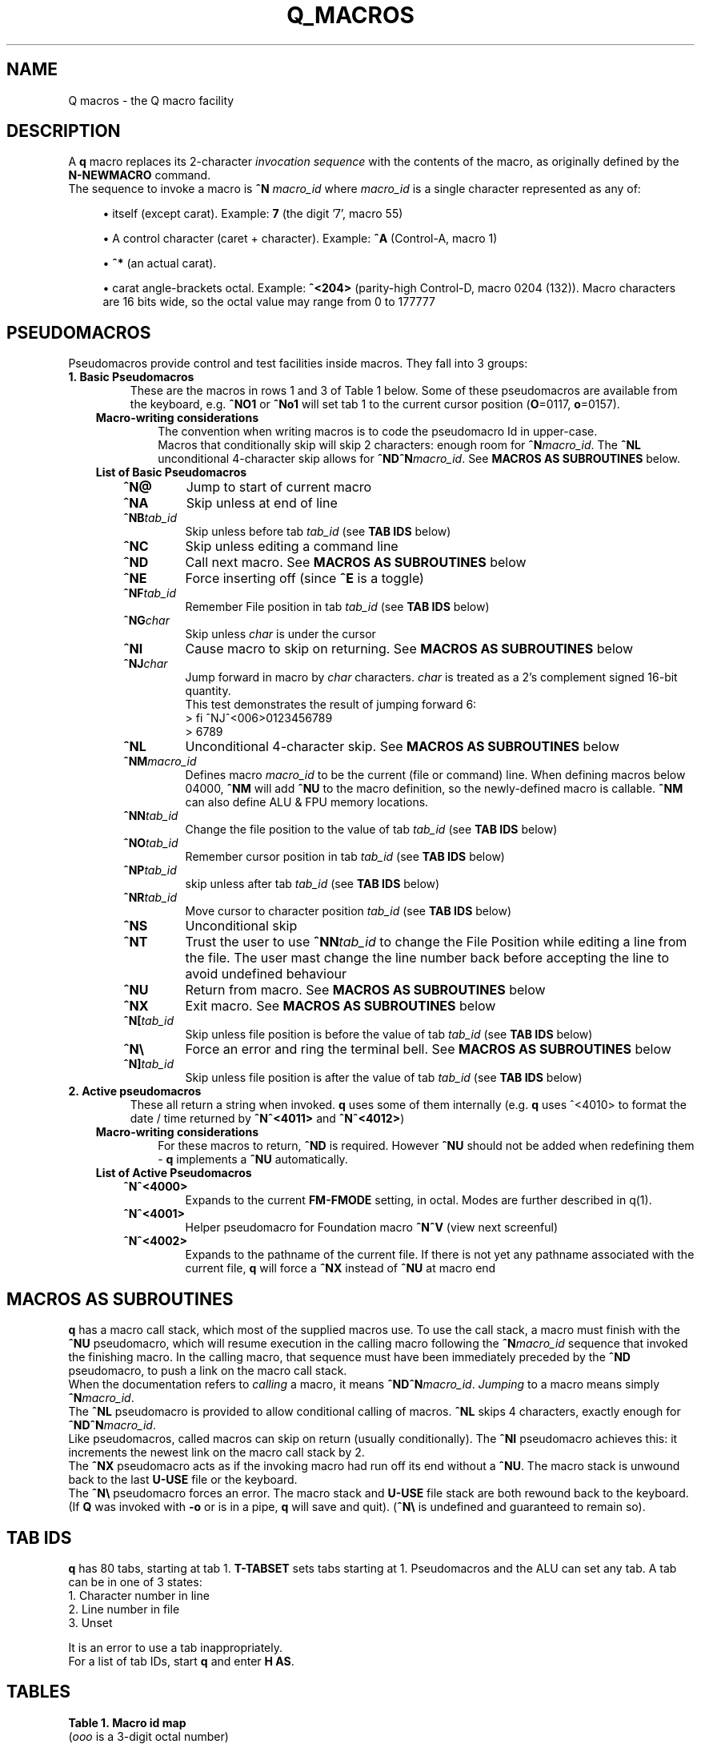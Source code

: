 .TH Q_MACROS 5 "04 Dec 2018" q-54 "q"
.SH NAME
Q macros - the Q macro facility
.SH DESCRIPTION
A \fBq\fR macro replaces its 2-character \fIinvocation sequence\fR with
the contents of the macro,
as originally defined by the \fBN-NEWMACRO\fR command.
.br
The sequence to invoke a macro is
.B ^N
.I macro_id
where
.I macro_id
is a single character represented as any of:
.br
.sp
.RS 4
.ie n \{\
\h'-04'\(bu\h'+03'\c
.\}
.el \{\
.sp -1
.IP \(bu 2.3
.\}
itself (except carat). Example:\ \&\fB7\fR (the digit '7', macro 55)
.RE
.sp
.RS 4
.ie n \{\
\h'-04'\(bu\h'+03'\c
.\}
.el \{\
.sp -1
.IP \(bu 2.3
.\}
A control character (caret\ \&+\ \&character).
Example:\ \&\fB^A\fR (Control-A, macro 1)
.RE
.sp
.RS 4
.ie n \{\
\h'-04'\(bu\h'+03'\c
.\}
.el \{\
.sp -1
.IP \(bu 2.3
.\}
\fB^*\fR (an actual carat).
.RE
.sp
.RS 4
.ie n \{\
\h'-04'\(bu\h'+03'\c
.\}
.el \{\
.sp -1
.IP \(bu 2.3
.\}
carat\ \&angle-brackets\ \&octal.
Example:\ \&\fB^<204>\fR (parity-high Control-D,
macro 0204 (132)). Macro characters are 16 bits wide,
so the octal value may range from 0 to 177777
.SH PSEUDOMACROS
Pseudomacros provide control and test facilities inside macros.
They fall into 3 groups:
.TP
.B 1.\ \&Basic Pseudomacros
These are the macros in rows 1 and 3 of Table\ \&1 below.
Some of these pseudomacros are available from the keyboard,
e.g. \fB^NO1\fR or \fB^No1\fR will set tab 1 to the current cursor position
(\fBO\fR=0117, \fBo\fR=0157).
.RS 3
.TP
.B Macro-writing considerations
The convention when writing macros is to code the pseudomacro Id in upper-case.
.br
Macros that conditionally skip will skip 2 characters: enough room for
\fB^N\fR\fImacro_id\fR.
The \fB^NL\fR unconditional 4-character skip allows for
\fB^ND^N\fR\fImacro_id\fR.
See \fBMACROS\ \&AS\ \&SUBROUTINES\fR below.
.TP
.B List of Basic Pseudomacros
.RS 3
.TP
.BI ^N@
Jump to start of current macro
.TP
.BI ^NA
Skip unless at end of line
.TP
.BI ^NB tab_id
Skip unless before tab \fItab_id\fR (see \fBTAB\ \&IDS\fR below)
.TP
.BI ^NC
Skip unless editing a command line
.TP
.BI ^ND
Call next macro. See \fBMACROS\ \&AS\ \&SUBROUTINES\fR below
.TP
.BI ^NE
Force inserting off (since \fB^E\fR is a toggle)
.TP
.BI ^NF tab_id
Remember File position in tab \fItab_id\fR (see \fBTAB\ \&IDS\fR below)
.TP
.BI ^NG char
Skip unless \fIchar\fR is under the cursor
.TP
.BI ^NI
Cause macro to skip on returning. See \fBMACROS\ \&AS\ \&SUBROUTINES\fR below
.TP
.BI ^NJ char
Jump forward in macro by \fIchar\fR characters.
\fIchar\fR is treated as a 2's complement signed 16-bit quantity.
.br
This test demonstrates the result of jumping forward 6:
.nf
> fi ^NJ^<006>0123456789
> 6789
.fi
.TP
.BI ^NL
Unconditional 4-character skip. See \fBMACROS\ \&AS\ \&SUBROUTINES\fR below
.TP
.BI ^NM macro_id
Defines macro \fImacro_id\fR to be the current (file or command) line.
When defining macros below 04000,
\fB^NM\fR will add \fB^NU\fR to the macro definition,
so the newly-defined macro is callable.
\fB^NM\fR can also define ALU & FPU memory locations.
.TP
.BI ^NN tab_id
Change the file position to the value of tab \fItab_id\fR
(see \fBTAB\ \&IDS\fR below)
.TP
.BI ^NO tab_id
Remember cursor position in tab \fItab_id\fR (see \fBTAB\ \&IDS\fR below)
.TP
.BI ^NP tab_id
skip unless after tab \fItab_id\fR (see \fBTAB\ \&IDS\fR below)
.TP
.BI ^NR tab_id
Move cursor to character position \fItab_id\fR (see \fBTAB\ \&IDS\fR below)
.TP
.BI ^NS
Unconditional skip
.TP
.BI ^NT
Trust the user to use \fB^NN\fR\fItab_id\fR to change the File Position while
editing a line from the file.
The user mast change the line number back before accepting the line to avoid
undefined behaviour
.TP
.BI ^NU
Return from macro. See \fBMACROS\ \&AS\ \&SUBROUTINES\fR below
.TP
.BI ^NX
Exit macro. See \fBMACROS\ \&AS\ \&SUBROUTINES\fR below
.TP
.BI ^N[ tab_id
Skip unless file position is before the value of tab \fItab_id\fR
(see \fBTAB\ \&IDS\fR below)
.TP
.B ^N\\\\
Force an error and ring the terminal bell.
See \fBMACROS\ \&AS\ \&SUBROUTINES\fR below
.TP
.BI ^N] tab_id
Skip unless file position is after the value of tab \fItab_id\fR
(see \fBTAB\ \&IDS\fR below)
.RE
.RE
.TP
.B 2.\ \&Active pseudomacros
These all return a string when invoked. \fBq\fR uses some of them internally
(e.g. \fBq\fR uses ^<4010> to format the date / time returned by \fB^N^<4011>\fR
and \fB^N^<4012>\fR)
.RS 3
.TP
.B Macro-writing considerations
For these macros to return, \fB^ND\fR is required.
However \fB^NU\fR should not be added when redefining them -
\fBq\fR implements a \fB^NU\fR automatically.
.TP
.B List of Active Pseudomacros
.RS 3
.TP
.BI ^N^<4000>
Expands to the current \fBFM-FMODE\fR setting, in octal.
Modes are further described in q(1).
.TP
.BI ^N^<4001>
Helper pseudomacro for Foundation macro \fB^N^V\fR (view next screenful)
.TP
.BI ^N^<4002>
Expands to the pathname of the current file.
If there is not yet any pathname associated with the current file,
\fBq\fR will force a \fB^NX\fR instead of \fB^NU\fR at macro end
.RE
.RE
.SH MACROS AS SUBROUTINES
\fBq\fR has a macro call stack, which most of the supplied macros use.
To use the call stack, a macro must finish with the \fB^NU\fR pseudomacro,
which will resume execution in the calling macro following the 
\fB^N\fR\fImacro_id\fR sequence that invoked the finishing macro.
In the calling macro, that sequence must have been immediately preceded by the
\fB^ND\fR pseudomacro, to push a link on the macro call stack.
.br
When the documentation refers to \fIcalling\fR a macro,
it means \fB^ND^N\fR\fImacro_id\fR. \fIJumping\fR to a macro means simply
\fB^N\fR\fImacro_id\fR.
.br
The \fB^NL\fR pseudomacro is provided to allow conditional calling of macros.
\fB^NL\fR skips 4 characters, exactly enough for \fB^ND^N\fR\fImacro_id\fR.
.br
Like pseudomacros, called macros can skip on return (usually conditionally).
The \fB^NI\fR pseudomacro achieves this:
it increments the newest link on the macro call stack by 2.
.br
The \fB^NX\fR pseudomacro acts as if the invoking macro had run off its end
without a \fB^NU\fR.
The macro stack is unwound back to the last \fBU-USE\fR file or the keyboard.
.br
The \fB^N\\\fR pseudomacro forces an error. The macro stack and \fBU-USE\fR file
stack are both rewound back to the keyboard.
(If \fBQ\fR was invoked with \fB-o\fR or is in a pipe,
\fBq\fR will save and quit).
(\fB^N\\\fR is undefined and guaranteed to remain so).
.SH TAB IDS
\fBq\fR has 80 tabs, starting at tab 1. \fBT-TABSET\fR sets tabs starting at 1.
Pseudomacros and the ALU can set any tab. A tab can be in one of 3 states:
.TP
1.\ \&Character number in line
.TP
2.\ \&Line number in file
.TP
3.\ \&Unset

.RE
It is an error to use a tab inappropriately.
.br
For a list of tab IDs, start \fBq\fR and enter \fBH AS\fR.
.SH TABLES
.RE
.B Table\ \&1.\ \&Macro id map
.br
(\fIooo\fR is a 3-digit octal number)
.TS
allbox tab(:);
ltB ltB.
T{
Range (octal)
T}:T{
Description
T}
.T&
lt lt.
T{
000
T}:T{
The ^@ pseudomacro
T}
T{
001-077
T}:T{
Available for definition. Many of these are defined by the supplied macro sets,
but there are gaps
T}
T{
100-177
T}:T{
not user-definable: this is the pseudomacro namespace. (Immediate macros do
define some of this range however)
T}
T{
200-3777
T}:T{
Available for definition. Some of these are defined by the supplied macro sets
T}
T{
4000-4013
T}:T{
The currently implemented active pseudomacros
T}
T{
4200-4777
T}:T{
the ALU opcodes (some room for expansion). Start point is q-revision dependent
T}
T{
5\fIooo\fR
T}:T{
Implement \fB^<PSH\ \&\fIooo\fB>\fR
T}
T{
6\fIooo\fR
T}:T{
Implement \fB^<POP\ \&\fIooo\fB>\fR
T}
T{
7\fIooo\fR
T}:T{
ALU long integer memory locations.
Use \fBn\ \&7\fIooo\fR or \fB^<POP \&\fIooo\fB>\fR to set,
and \fB^N^<7\fIooo\fB>\fR or \fB^<PSH\ \&\fIooo\fB>\fR to get.
(Macros would usually use \fB^ND^N^<7\fIooo\fB>\fR)
T}
T{
10000-10777
T}:T{
(Reserved)
T}
T{
11\fIooo\fR
T}:T{
Implement \fB^<PSHF\ \&\fIooo\fB>\fR
T}
T{
12\fIooo\fR
T}:T{
Implement \fB^<POPF\ \&\fIooo\fB>\fR
T}
T{
13\fIooo\fR
T}:T{
FPU double memory locations.
Use \fBn\ \&13\fIooo\fR or \fB^<POPF \&\fIooo\fB>\fR to set,
and \fB^N^<13\fIooo\fB>\fR or \fB^<PSHF\ \&\fIooo\fB>\fR to get.
(Macros would usually use \fB^ND^N^<13\fIooo\fB>\fR)
T}
.TE

.SH EXAMPLES
	
.br
.B Paginate through loaded macros from shell command prompt
.br
(i.e. command to run in a separate window from the one running \fBq\fR)
.RS 3
The \fBq\fR command \fBn\ \&\-\fR lists out all loaded macros.
The line below captures this output and pipes it into \fBless\fR.
The command should be issued with the same current working directory as \fBq\fR
so as to pick up the correct \fIStartup file\fR.
.RE
.nf
cat /dev/null | q -v -i n,-^J 2>&1 | q -i fl,:^J^NC^NU^[d,1,-,-2^Ja^J^[d,-1^Jy,^P^M,,^J | less
.fi
.RS 3
The pipeline contains two invocations of \fBq\fR:
.RS 3
1.\ \&Run with the \fB-v\fR option
so output from \fBq\fR commands goes to stderr;
issue the \fBn,-\fR command; redirect stderr back into the stdout pipe.
.br
2.\ \&Trim off unwanted leading lines:
everything before the first line that has a colon surrounded by spaces
(i.e. token delimiters); trim off the unwanted trailing line
(in fact an internally generated \fBfq\fR command);
remove Cr (\fB^M\fR) characters.
.RE
Any need for shell quoting is obviated
by using \fBq\fR's \fIcomma\fR delimiter in commands.
The sequence \fB^NC^NU\fR guards against there being no defined macros.
The above line is expanded for clarity:
the canonical (minimum length) version is:
.RE
.nf
cat /dev/null|q -vin-^J 2>&1|q -ifl:^J^NC^NU^[d1,-,-2^Ja^J^[d-1^Jy,^P^M^J|less
.fi
.PP
.B Change what the space macro does
.RS 3
The foundation macro set defines the space macro (\fB^N\fIspace\fR)
to run \fBmake\fR.
This \fBq\fR invocation sequence redefines the space macro to run
\fBtail\fR to output only the last line (i.e. without line numbering):
.RE
.nf
q -i 'n 040,! tail -n1 ^*ND^*N^*<4002>^*J^J'
.fi
.RS 3
The immediate macro definition has to be quoted,
since it contains the shell metacharacters space and angle brackets.
The definition of the space macro contains escaped carats (\fB^*\fR)
because the defined immediate macro will issue the \fBN-NEWMACRO\fR command
to redefine the space macro:
.RE
.nf
n 040,! tail -n1 ^ND^N^<4002>^J
.fi
.RS 3
(The sequence \fB^N^<4002>\fR retrieves the name of the current edit file).
.RE
